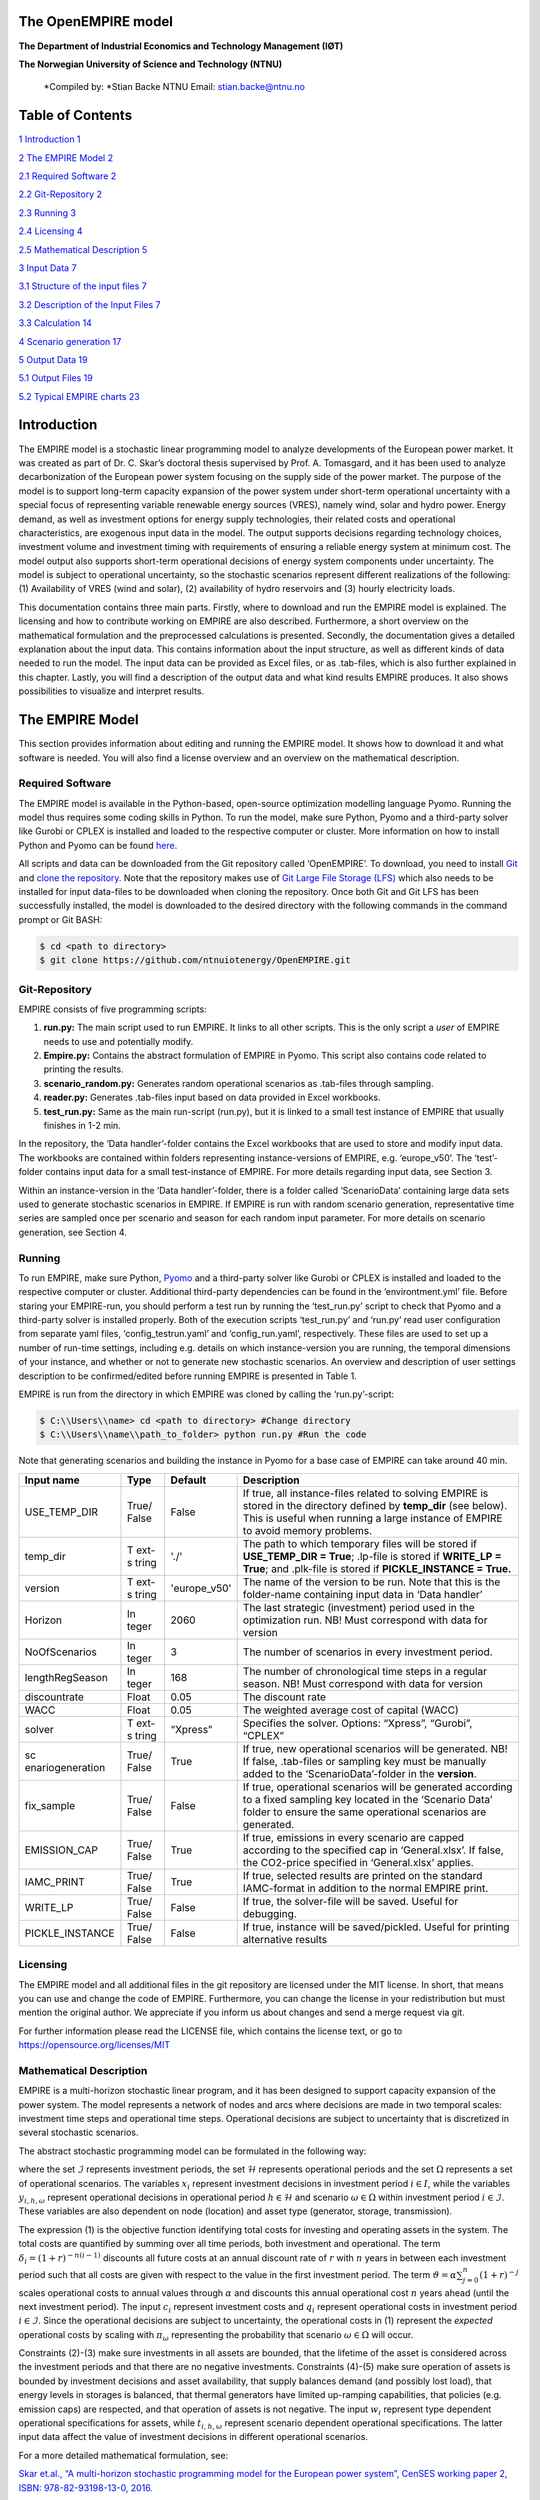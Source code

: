 The OpenEMPIRE model
====================

.. image:: images/image1.png 
    :alt: NTNU – Store norske leksikon                                 
    :width: 1.75972in                                                  
    :height: 0.33429in                                                 
                                                                          

**The Department of Industrial Economics and Technology Management (IØT)**
                                                               
**The Norwegian University of Science and Technology (NTNU)**         
   
    *Compiled by:                                                       
    *\ Stian Backe                                                      
    NTNU                                                                
    Email: stian.backe@ntnu.no                                          
                                                                        
.. image:: images/image2.png 
    :width: 5.72302in                                                  
    :height: 4.73082in                                                 
   

Table of Contents
=================

`1 Introduction <#introduction>`__ `1 <#introduction>`__

`2 The EMPIRE Model <#the-empire-model>`__ `2 <#the-empire-model>`__

`2.1 Required Software <#required-software>`__
`2 <#required-software>`__

`2.2 Git-Repository <#git-repository>`__ `2 <#git-repository>`__

`2.3 Running <#running>`__ `3 <#running>`__

`2.4 Licensing <#licensing>`__ `4 <#licensing>`__

`2.5 Mathematical Description <#mathematical-description>`__
`5 <#mathematical-description>`__

`3 Input Data <#input-data>`__ `7 <#input-data>`__

`3.1 Structure of the input files <#structure-of-the-input-files>`__
`7 <#structure-of-the-input-files>`__

`3.2 Description of the Input Files <#description-of-the-input-files>`__
`7 <#description-of-the-input-files>`__

.. `3.2.1 Sets <#sets>`__ `7 <#sets>`__

.. `3.2.2 Generator <#generator>`__ `8 <#generator>`__

.. `3.2.3 Nodes <#nodes>`__ `10 <#nodes>`__

.. `3.2.4 General <#general>`__ `11 <#general>`__

.. `3.2.5 Storages <#storages>`__ `11 <#storages>`__

.. `3.2.6 Transmission <#transmission>`__ `13 <#transmission>`__

`3.3 Calculation <#calculation>`__ `14 <#calculation>`__

`4 Scenario generation <#scenario-generation>`__
`17 <#scenario-generation>`__

`5 Output Data <#output-data>`__ `19 <#output-data>`__

`5.1 Output Files <#output-files>`__ `19 <#output-files>`__

.. `5.1.1 results_objective.csv <#results_objective.csv>`__
.. `19 <#results_objective.csv>`__

.. `5.1.2
.. results_output_curtailed_prod.csv <#results_output_curtailed_prod.csv>`__
.. `19 <#results_output_curtailed_prod.csv>`__

.. `5.1.3 results_output_EuropePlot.csv <#results_output_europeplot.csv>`__
.. `19 <#results_output_europeplot.csv>`__

.. `5.1.4
.. results_output_EuropeSummary.csv <#results_output_europesummary.csv>`__
.. `20 <#results_output_europesummary.csv>`__

.. `5.1.5 results_output_gen.csv <#results_output_gen.csv>`__
.. `20 <#results_output_gen.csv>`__

.. `5.1.6
.. results_output_Operational.csv <#results_output_operational.csv>`__
.. `21 <#results_output_operational.csv>`__

.. `5.1.7 results_output_stor.csv <#results_output_stor.csv>`__
.. `21 <#results_output_stor.csv>`__

.. `5.1.8
.. results_output_transmision.csv <#results_output_transmision.csv>`__
.. `22 <#results_output_transmision.csv>`__

.. `5.1.9
.. results_output_transmision_operational.csv <#results_output_transmision_operational.csv>`__
.. `22 <#results_output_transmision_operational.csv>`__

`5.2 Typical EMPIRE charts <#typical-empire-charts>`__
`23 <#typical-empire-charts>`__

.. `5.2.1
.. results_output_curtailed_prod.csv <#results_output_curtailed_prod.csv-1>`__
.. `23 <#results_output_curtailed_prod.csv-1>`__

.. `5.2.2
.. results_output_EuropePlot.csv <#results_output_europeplot.csv-1>`__
.. `24 <#results_output_europeplot.csv-1>`__

.. `5.2.3
.. results_output_EuropeSummary.csv <#results_output_europesummary.csv-1>`__
.. `24 <#results_output_europesummary.csv-1>`__

.. `5.2.4
.. results_output_transmision.csv <#results_output_transmision.csv-1>`__
.. `25 <#results_output_transmision.csv-1>`__

Introduction
============

The EMPIRE model is a stochastic linear programming model to analyze developments of the European power market. It was created as part of Dr. C. Skar’s doctoral thesis supervised by Prof. A. Tomasgard, and it has been used to analyze decarbonization of the European power system focusing on the supply side of the power market. The purpose of the model is to support long-term capacity expansion of the power system under short-term operational uncertainty with a special focus of representing variable renewable energy sources (VRES), namely wind, solar and hydro power. Energy demand, as well as investment options for energy supply technologies, their related costs and operational characteristics, are exogenous input data in the model. The output supports decisions regarding technology choices, investment volume and investment timing with requirements of ensuring a reliable energy system at minimum cost. The model output also supports short-term operational decisions of energy system components under uncertainty. The model is subject to operational uncertainty, so the stochastic scenarios represent different realizations of the following: (1) Availability of VRES (wind and solar), (2) availability of hydro reservoirs and (3) hourly electricity loads.

This documentation contains three main parts. Firstly, where to download and run the EMPIRE model is explained. The licensing and how to contribute working on EMPIRE are also described. Furthermore, a short overview on the mathematical formulation and the preprocessed calculations is presented. Secondly, the documentation gives a detailed explanation about the input data. This contains information about the input structure, as well as different kinds of data needed to run the model. The input data can be provided as Excel files, or as .tab-files, which is also further explained in this chapter. Lastly, you will find a description of the output data and what kind results EMPIRE produces. It also shows possibilities to visualize and interpret results.

The EMPIRE Model
================

This section provides information about editing and running the EMPIRE model. It shows how to download it and what software is needed. You will also find a license overview and an overview on the mathematical description.

Required Software
-----------------

The EMPIRE model is available in the Python-based, open-source optimization modelling language Pyomo. Running the model thus requires some coding skills in Python. To run the model, make sure Python, Pyomo and a third-party solver like Gurobi or CPLEX is installed and loaded to the respective computer or cluster. More information on how to install Python and Pyomo can be found `here <http://www.pyomo.org/installation>`__.

All scripts and data can be downloaded from the Git repository called ‘OpenEMPIRE’. To download, you need to install `Git <https://git-scm.com/>`__ and `clone the repository. <https://git-scm.com/book/en/v2/Git-Basics-Getting-a-Git-Repository>`__ Note that the repository makes use of `Git Large File Storage (LFS) <https://git-lfs.github.com/>`__ which also needs to be installed for input data-files to be downloaded when cloning the repository. Once both Git and Git LFS has been successfully installed, the model is downloaded to the desired directory with the following commands in the command prompt or Git BASH:

.. code-block:: console

    $ cd <path to directory>
    $ git clone https://github.com/ntnuiotenergy/OpenEMPIRE.git

Git-Repository
--------------

EMPIRE consists of five programming scripts:

(1) **run.py:** The main script used to run EMPIRE. It links to all other scripts. This is the only script a *user* of EMPIRE needs to use and potentially modify.

(2) **Empire.py:** Contains the abstract formulation of EMPIRE in Pyomo. This script also contains code related to printing the results.

(3) **scenario_random.py:** Generates random operational scenarios as .tab-files through sampling.

(4) **reader.py:** Generates .tab-files input based on data provided in Excel workbooks.

(5) **test_run.py:** Same as the main run-script (run.py), but it is linked to a small test instance of EMPIRE that usually finishes in 1-2 min.

In the repository, the ‘Data handler’-folder contains the Excel workbooks that are used to store and modify input data. The workbooks are contained within folders representing instance-versions of EMPIRE, e.g. ‘europe_v50’. The ‘test’-folder contains input data for a small test-instance of EMPIRE. For more details regarding input data, see Section 3.

Within an instance-version in the ‘Data handler’-folder, there is a folder called ‘ScenarioData’ containing large data sets used to generate stochastic scenarios in EMPIRE. If EMPIRE is run with random scenario generation, representative time series are sampled once per scenario and season for each random input parameter. For more details on scenario generation, see Section 4.

Running 
--------

To run EMPIRE, make sure Python, `Pyomo <http://www.pyomo.org/installation>`__ and a third-party solver like Gurobi or CPLEX is installed and loaded to the respective computer or cluster. Additional third-party dependencies can be found in the ‘environtment.yml’ file. Before staring your EMPIRE-run, you should perform a test run by running the ‘test_run.py’ script to check that Pyomo and a third-party solver is installed properly. Both of the execution scripts ‘test_run.py’ and ‘run.py’ read user configuration from separate yaml files, ‘config_testrun.yaml’ and ‘config_run.yaml’, respectively. These files are used to set up a number of run-time settings, including e.g. details on which instance-version you are running, the temporal dimensions of your instance, and whether or not to generate new stochastic scenarios. An overview and description of user settings description to be confirmed/edited before running EMPIRE is presented in Table 1.

EMPIRE is run from the directory in which EMPIRE was cloned by calling the ‘run.py’-script:

.. code-block:: console

    $ C:\\Users\\name> cd <path to directory> #Change directory
    $ C:\\Users\\name\\path_to_folder> python run.py #Run the code

Note that generating scenarios and building the instance in Pyomo for a base case of EMPIRE can take around 40 min.

+------------------+-------+-----------------+-------------------------+
| Input name       | Type  | Default         | Description             |
+==================+=======+=================+=========================+
| USE_TEMP_DIR     | True/ | False           | If true, all            |
|                  | False |                 | instance-files related  |
|                  |       |                 | to solving EMPIRE is    |
|                  |       |                 | stored in the directory |
|                  |       |                 | defined by **temp_dir** |
|                  |       |                 | (see below). This is    |
|                  |       |                 | useful when running a   |
|                  |       |                 | large instance of       |
|                  |       |                 | EMPIRE to avoid memory  |
|                  |       |                 | problems.               |
+------------------+-------+-----------------+-------------------------+
| temp_dir         | T     | './'            | The path to which       |
|                  | ext-s |                 | temporary files will be |
|                  | tring |                 | stored if               |
|                  |       |                 | **USE_TEMP_DIR =        |
|                  |       |                 | True**; .lp-file is     |
|                  |       |                 | stored if **WRITE_LP =  |
|                  |       |                 | True**; and .plk-file   |
|                  |       |                 | is stored if            |
|                  |       |                 | **PICKLE_INSTANCE =     |
|                  |       |                 | True.**                 |
+------------------+-------+-----------------+-------------------------+
| version          | T     | 'europe_v50'    | The name of the version |
|                  | ext-s |                 | to be run. Note that    |
|                  | tring |                 | this is the folder-name |
|                  |       |                 | containing input data   |
|                  |       |                 | in ‘Data handler’       |
+------------------+-------+-----------------+-------------------------+
| Horizon          | In    | 2060            | The last strategic      |
|                  | teger |                 | (investment) period     |
|                  |       |                 | used in the             |
|                  |       |                 | optimization run. NB!   |
|                  |       |                 | Must correspond with    |
|                  |       |                 | data for version        |
+------------------+-------+-----------------+-------------------------+
| NoOfScenarios    | In    | 3               | The number of scenarios |
|                  | teger |                 | in every investment     |
|                  |       |                 | period.                 |
+------------------+-------+-----------------+-------------------------+
| lengthRegSeason  | In    | 168             | The number of           |
|                  | teger |                 | chronological time      |
|                  |       |                 | steps in a regular      |
|                  |       |                 | season. NB! Must        |
|                  |       |                 | correspond with data    |
|                  |       |                 | for version             |
+------------------+-------+-----------------+-------------------------+
| discountrate     | Float | 0.05            | The discount rate       |
+------------------+-------+-----------------+-------------------------+
| WACC             | Float | 0.05            | The weighted average    |
|                  |       |                 | cost of capital (WACC)  |
+------------------+-------+-----------------+-------------------------+
| solver           | T     | “Xpress”        | Specifies the solver.   |
|                  | ext-s |                 | Options: “Xpress”,      |
|                  | tring |                 | “Gurobi”, “CPLEX”       |
+------------------+-------+-----------------+-------------------------+
| sc               | True/ | True            | If true, new            |
| enariogeneration | False |                 | operational scenarios   |
|                  |       |                 | will be generated. NB!  |
|                  |       |                 | If false, .tab-files or |
|                  |       |                 | sampling key must be    |
|                  |       |                 | manually added to the   |
|                  |       |                 | ‘ScenarioData’-folder   |
|                  |       |                 | in the **version**.     |
+------------------+-------+-----------------+-------------------------+
| fix_sample       | True/ | False           | If true, operational    |
|                  | False |                 | scenarios will be       |
|                  |       |                 | generated according to  |
|                  |       |                 | a fixed sampling key    |
|                  |       |                 | located in the          |
|                  |       |                 | ‘Scenario Data’ folder  |
|                  |       |                 | to ensure the same      |
|                  |       |                 | operational scenarios   |
|                  |       |                 | are generated.          |
+------------------+-------+-----------------+-------------------------+
| EMISSION_CAP     | True/ | True            | If true, emissions in   |
|                  | False |                 | every scenario are      |
|                  |       |                 | capped according to the |
|                  |       |                 | specified cap in        |
|                  |       |                 | ‘General.xlsx’. If      |
|                  |       |                 | false, the CO2-price    |
|                  |       |                 | specified in            |
|                  |       |                 | ‘General.xlsx’ applies. |
+------------------+-------+-----------------+-------------------------+
| IAMC_PRINT       | True/ | True            | If true, selected       |
|                  | False |                 | results are printed on  |
|                  |       |                 | the standard            |
|                  |       |                 | IAMC-format in addition |
|                  |       |                 | to the normal EMPIRE    |
|                  |       |                 | print.                  |
+------------------+-------+-----------------+-------------------------+
| WRITE_LP         | True/ | False           | If true, the            |
|                  | False |                 | solver-file will be     |
|                  |       |                 | saved. Useful for       |
|                  |       |                 | debugging.              |
+------------------+-------+-----------------+-------------------------+
| PICKLE_INSTANCE  | True/ | False           | If true, instance will  |
|                  | False |                 | be saved/pickled.       |
|                  |       |                 | Useful for printing     |
|                  |       |                 | alternative results     |
+------------------+-------+-----------------+-------------------------+

Licensing
---------

The EMPIRE model and all additional files in the git repository are licensed under the MIT license. In short, that means you can use and change the code of EMPIRE. Furthermore, you can change the license in your redistribution but must mention the original author. We appreciate if you inform us about changes and send a merge request via git.

For further information please read the LICENSE file, which contains the license text, or go to https://opensource.org/licenses/MIT

Mathematical Description
------------------------

EMPIRE is a multi-horizon stochastic linear program, and it has been designed to support capacity expansion of the power system. The model represents a network of nodes and arcs where decisions are made in two temporal scales: investment time steps and operational time steps. Operational decisions are subject to uncertainty that is discretized in several stochastic scenarios.

The abstract stochastic programming model can be formulated in the following way:

.. image:: images/math_description.png
   :width: 6.29861in
   :height: 2.02986in

where the set :math:`\mathcal{I}` represents investment periods, the set :math:`\mathcal{H}` represents operational periods and the set :math:`\Omega` represents a set of operational scenarios. The variables :math:`x_{i}` represent investment decisions in investment period :math:`i \in I`, while the variables :math:`y_{i,h,\omega}` represent operational decisions in operational period :math:`h \in \mathcal{H}` and scenario :math:`\omega \in \Omega` within investment period :math:`i \in \mathcal{I}`. These variables are also dependent on node (location) and asset type (generator, storage, transmission).

The expression (1) is the objective function identifying total costs for investing and operating assets in the system. The total costs are quantified by summing over all time periods, both investment and operational. The term :math:`\delta_{i} = (1 + r)^{- n(i - 1)}` discounts all future costs at an annual discount rate of :math:`r` with :math:`n` years in between each investment period such that all costs are given with respect to the value in the first investment period. The term :math:`\vartheta = \alpha\sum_{j = 0}^{n}(1 + r)^{- j}` scales operational costs to annual values through :math:`\alpha` and discounts this annual operational cost :math:`n` years ahead (until the next investment period). The input :math:`c_{i}` represent investment costs and :math:`q_{i}` represent operational costs in investment period :math:`i \in \mathcal{I}`. Since the operational decisions are subject to uncertainty, the operational costs in (1) represent the *expected* operational costs by scaling with :math:`\pi_{\omega}` representing the probability that scenario :math:`\omega \in \Omega` will occur.

Constraints (2)-(3) make sure investments in all assets are bounded, that the lifetime of the asset is considered across the investment periods and that there are no negative investments. Constraints (4)-(5) make sure operation of assets is bounded by investment decisions and asset availability, that supply balances demand (and possibly lost load), that energy levels in storages is balanced, that thermal generators have limited up-ramping capabilities, that policies (e.g. emission caps) are respected, and that operation of assets is not negative. The input :math:`w_{i}` represent type dependent operational specifications for assets, while :math:`t_{i,h,\omega}` represent scenario dependent operational specifications. The latter input data affect the value of investment decisions in different operational scenarios.

For a more detailed mathematical formulation, see:

`Skar et.al., “A multi-horizon stochastic programming model for the
European power system”, CenSES working paper 2, ISBN: 978-82-93198-13-0,
2016. <https://www.ntnu.no/documents/7414984/202064323/1_Skar_ferdig.pdf/855f0c3c-81db-440d-9f76-cfd91af0d6f0>`__

The EMPIRE formulation supports investment decisions in power generation, storage, and transmission with an objective of minimizing total system cost, which means the model simulates perfect competition. The strength of the model is that these investment decisions are made linked with the chronological operation of the assets to satisfy demand, and that the chronological operations are subject to uncertainty.

EMPIRE is generally used to investigate pathways for decarbonizing the power sector in Europe. However, this is instance specific, meaning the abstract model could be used for other places than Europe or other sectors than power that can be modelled as a network flow, e.g. capacity expansion of a gas system.

Input Data
==========

The EMPIRE Model reads .tab-files, which provide all needed sets and input data. For editing and storing the data, excel-files are used.

There are seven excel-files in total of which six contain indexed input data and one is to provide the indices/sets. The excel-files are sorted by the following categories: General data, generation data, country/node data, set/index data, transmission data, and storage data. These files contain multiple tables regarding for example investment costs and initial capacity. In the following, the content of the excel-files is described. The general structure of all files is given before each file and its content is presented.

Structure of the input files
----------------------------

We differentiate the structure of the data files and the set/index file. The difference between these two file types is that the data files have indices while the set file defines the indices. Every excel-file contains multiple worksheets. In every sheet, there is one data table and some additional data.

For the data files, the first row in every sheet is for the source, i.e. where the data is from. The second row provides a brief description of the data and its role in EMPIRE. The rows beneath contain the table with header and values. Therefore, the tables have the structure like the table beneath with N index columns and a value column:

+-----------------------+-------+------------------------+------------+
| Source                |       |                        |            |
+=======================+=======+========================+============+
| Description           |       |                        |            |
+-----------------------+-------+------------------------+------------+
| Column Name 1         | (…)   | Column Name N          | Value      |
+-----------------------+-------+------------------------+------------+
| Index 1.1             | (…)   | Index N.1              | value 1    |
+-----------------------+-------+------------------------+------------+
| Index 1.2             | (…)   | Index N.2              | value 2    |
+-----------------------+-------+------------------------+------------+

For the set/index files, the sheets are separated by groups. There are two different kinds of sheets. In the first kind, columns are filled with the sets/indices, and there are no source or description rows. Every sheet contains a group and every column a type of this group (e.g. group ‘Generator’ with categories of generator types). The other kind of set/index sheets contain tuples defining subsets or sets with double index, e.g. transmission connections between countries.

Description of the Input Files
------------------------------

Sets
~~~~

The set file contains indices for parameters and variables used in the model. Each sheet contains a group of sets/indices or double index sets. One can add values to these columns to expand the dimensions of an instance. Indices defined here must be consistent with the other data files or the user input in the ‘run.py’-script.

In the following, the five different groups of sets/indices and a short description of them is given:

-  **Nodes**

   This sheet contains one column. The name of the column is ‘Node’ and it contains all countries that are used in the model

-  **Storage**

   This sheet contains two columns:

   -  **Storage:** All types of storages.

   -  **Dependent Storage:** Storage types where charging/discharging capacity is dependent on the energy storage capacity

-  **Technology**

   This sheet contains all the technology groups for generators in one column. The technology groups are used to put resource restrictions on generator types using the same resource.

-  **Generators**

   This sheet contains all types of generators that can be used in the model. They may rely on the same technology.

   -  **Generator:** All types of used generators.

   -  **Hydro Generator:** All generators using hydro power.

   -  **Hydro Generator with Reservoir:** All generators using hydro power that can be regulated.

   -  **Thermal Generators:** All generators incinerating fuel to produce electricity. These generators are subject to ramping constraints.

-  **Line Type**

   This sheet contains different transmission line types in one column

..

   Additionally, there are sheets for defining double index sets. Each sheet contains two or three columns:

-  **Storage at Nodes:** Available storages per country

-  **Directional Lines:** Existing/possible connections between countries

-  **Line Type of Directional Lines:** Define the line type of the transmission connections

-  **Generators of Node:** Available generators per country

-  **Generators of Technologies:** Categorize generator type by technology (resource)

Generator
~~~~~~~~~

The file ‘Generator.xlsx’ contains different data regarding the generator technologies:

-  **Capital Costs**

   *Source:* `PRIMES 2018 <https://ec.europa.eu/energy/sites/ener/files/documents/2018_06_27_technology_pathways_-_finalreportmain2.pdf>`__

   -  Capital costs per kW of all generator types in all investment periods in three columns:
      -  Index: Generator type
      -  Index: Period
      -  Value: Total capital costs in EUR per kW (default: 0)

-  **Fixed OM Costs**

   *Source:* `PRIMES 2018 <https://ec.europa.eu/energy/sites/ener/files/documents/2018_06_27_technology_pathways_-_finalreportmain2.pdf>`__

   -  Fixed annual operation and maintenance costs for generator technologies in EUR per kW-year in three columns:
      -  Index: Generator type
      -  Index: Period
      -  Value: Fixed OM Costs in EUR per kW (default: 0)

-  **Variable OM Costs**

   *Source:* `PRIMES
   2018 <https://ec.europa.eu/energy/sites/ener/files/documents/2018_06_27_technology_pathways_-_finalreportmain2.pdf>`__

   -  Operation dependent operation and maintenance costs for generator types in EUR per MWh/h in three columns:
      -  Index: Generator type
      -  Index: Period
      -  Value: Variable OM Costs in EUR per MWh (default: 0)

-  **Fuel Costs**

   *Source:* `EC decarbonisation scenario 2016 <https://doi.org/10.1016/j.esr.2018.06.009>`__

   -  Period dependent fuel costs for generator types in EUR per GJ in three columns:
      -  Index: Generator Technology
      -  Index: Period
      -  Value: Fuel Costs in EUR per GJ (default: 0)

-  **CCS Costs TS Variable**

   *Source:* `Zero Emission Platform (ZEP) <https://www.etipbioenergy.eu/supporting-initiatives-and-platforms/related-european-technology-platforms-and-jtis/zero-emissions-platform>`__

   -  Costs of transporting and storing captured CO2 in EUR per tonCO2eq. in two columns:
      -  Index: Period
      -  Value: CCS TS costs in euro per tCO2 (default: 0)

-  **Efficiency**

   *Source:* `PRIMES 2018 <https://ec.europa.eu/energy/sites/ener/files/documents/2018_06_27_technology_pathways_-_finalreportmain2.pdf>`__

   -  Efficiency of converting fuel to electricity for generator types in each period in three columns:
      -  Index: Generator type
      -  Index: Period
      -  Value: Generator Efficiency in MWh-electricity per MWh-fuel (default: 1)

-  **Ref Initial Cap**

   *Source:* `Statistical factsheet 2018 (ENTSO-E) <https://eepublicdownloads.azureedge.net/clean-documents/Publications/Statistics/Factsheet/entsoe_sfs2018_web.pdf>`__

   -  The capacity in the reference investment period in three columns:
      -  Index: Node
      -  Index: Generator type
      -  Value: Generator Reference Initial Capacity in MW (default: 0)

-  **Scale Factor Initial Cap**

   *Source: JCR 2009*

   -  The share of capacity that retired compared to the reference period in three columns (value = 0 means no retirement of Ref Initial Cap):
      -  Index: Generator Technology
      -  Index: Period
      -  Value: Generator Retirement Factor Initial Capacity (default: 0)

-  **Initial Capacity**

   **(NB! Set to default (0) when using ‘Ref Initial Cap’ and ‘Scale
   Factor Initial Cap’)**

   -  The initial capacity in all investment periods in four columns:
      -  Index: Node
      -  Index: Generator type
      -  Index: Period
      -  Value: Generator initial Capacity in MW (default: 0)

-  **Maximum Built Capacity**

   -  Use to restrict the capacity expansion of certain technologies. The generation capacity that can maximally be built in an investment period for any country in four columns:
      -  Index: Node
      -  Index: Technology **(NB! Technology, NOT generator type)**
      -  Index: Period
      -  Value: Maximum Built Capacity in MW (default: 500 000)

-  **Maximum Installation Capacity**

   *Source: National Renewable Energy Action Plan (NREAP), Eurelectric,
   ENTSO-E + more (see workbook)*

   -  The maximum capacity that can exist of a generator technology
      (resource limit) in any country or investment period in three
      columns:
      -  Index: Node
      -  Index: Technology **(NB! Technology, NOT generator type)**
      -  Value: Maximum Installed Capacity in MW (default: 0)

-  **Ramp Rate**

   *Source: IEA, NEA*

   -  The maximum change of output from one hour to the next hour for thermal generators in two columns:
      -  Index: Thermal Generator
      -  Value: Ramp Rate (default: 0)

-  **Generator Availability**

   **(NB! Set to default (0) when the generator have stochastic availability)**

   *Source: IEA, NEA*

   -  The availability factor as a share of installed capacity for all defined generators in two columns:
      -  Index: Generator
      -  Value: Availability (default: 0)

-  **CO2 Content**

   *Source:* `IPCC <https://www.ipcc-nggip.iges.or.jp/public/2006gl/pdf/2_Volume2/V2_2_Ch2_Stationary_Combustion.pdf>`__

   -  The CO2 intensity of generator type depending on fuel in two columns:
      -  Index: Generator type
      -  Value: CO2 Content in tCO2/GJ (default: 0)

-  **Lifetime**

   *Source:* `PRIMES 2018 <https://ec.europa.eu/energy/sites/ener/files/documents/2018_06_27_technology_pathways_-_finalreportmain2.pdf>`__

   -  The lifetime of a generator type in years in two columns:
      -  Index: Generator type
      -  Value: Lifetime in years (default: 0)

Nodes
~~~~~

The file ‘Node.xlsx’ contains the data specific to all specified countries:

-  **Electric Annual Demand**

   *Source:* `EC decarbonisation scenario 2016 <https://doi.org/10.1016/j.esr.2018.06.009>`__ *+ NVE*

   -  The annual demand in nodes used to adjust hourly load profiles for future investment periods in three columns:
      -  Index: Node
      -  Index: Period
      -  Value: Annual electric demand in MWh (default: 0)

-  **Node Lost Load Cost**

   *Source:* `London School of Economics <https://www.ofgem.gov.uk/ofgem-publications/82293/london-economics-value-lost-load-electricity-gbpdf>`__

   -  The cost of not generating electricity in an hour in three columns:
      -  Index: Node
      -  Index: Period
      -  Value: Node Lost Load Cost in EUR (default: 22 000)

-  **Hydro Generator Maximum Annual Production**

   *Source: National Renewable Energy Action Plan (NREAP) from EEA, ENSTO-E, Eurelectric*

   -  The maximum production of all regulated hydro generators in a country per year in two columns:
      -  Index: Node
      -  Value: Max production in MWh

General
~~~~~~~

The file ‘General.xlsx’ contains the scale factor for all seasons and data related to emission policies:

-  **Season Scale**

   -  The scaling of each representative season to add up to a full year in two columns:
      -  Index: Season
      -  Value: Season Scale (default: 1)

-  **CO2 Cap**

   **(NB! If EMISSION_CAP = True)**

   *Source:* `A Clean Planet for all - A European strategic long-term vision for a prosperous, modern, competitive and climate neutral economy <https://ec.europa.eu/clima/policies/strategies/2050_en>`__

   -  The maximum allowed annual emissions for all countries combined in any scenario of an investment period in two columns:
      -  Index: Period
      -  Value: CO2 Cap in Mton CO2 per year (default: 5 000)

-  **CO2 Price**

   **(NB! If EMISSION_CAP = False)**

   *Source:* `EC decarbonisation scenario 2016 <https://doi.org/10.1016/j.esr.2018.06.009>`__

   -  The assumed CO2 price adding to the operational costs of CO2 emitting generators in two columns:
      -  Index: Period
      -  Value: CO2 price in EUR per tCO2 (default: 0)

Storages
~~~~~~~~

The file ‘Storage.xlsx’ contains data regarding the storage technologies:

-  **Power Initial Capacity**

   *Source:* `Statistical factsheet 2018 (ENTSO-E) <https://eepublicdownloads.azureedge.net/clean-documents/Publications/Statistics/Factsheet/entsoe_sfs2018_web.pdf>`__

   -  The initial capacity of charging/discharging storage capacity for a period in four columns:
      -  Index: Nodes
      -  Index: Storage Types
      -  Index: Period
      -  Value: Initial Capacity in MW (default: 0)

-  **Power Capital Costs**

   *Source: Battery cost medish (Cole et al 2016)*

   -  The capital cost for investing in charging/discharging storage capacity in three columns:
      -  Index: Storage Type
      -  Index: Period
      -  Value: Capital Cost in Euro per kW (default: 0)

-  **Power Fixed OM Costs**

   *Source: Battery cost medish (Cole et al 2016)*

   -  The fixed operation and maintenance cost for investing in charging/discharging storage capacity in three columns:
      -  Index: Storage Type
      -  Index: Period
      -  Value: Fixed OM Costs in Euro per kW (default: 0)

-  **Power Max Built Capacity**

   -  The maximum capacity of charging/discharging storage capacity that can be built in a period in four columns:
      -  Index: Nodes
      -  Index: Storage Types
      -  Index: Period
      -  Value: Max Built Capacity in MW (default: 500 000)

-  **Power Max Installed Capacity**

   *Source: Eurelectric, ISO, ENTSO-E, ZEP (+50% of installed capacity)*

   -  The maximum installed charging/discharging storage capacity in any period in three columns:
      -  Index: Nodes
      -  Index: Storage Types
      -  Value: Max installed Capacity in MW (default: 0)

-  **Energy Capital Costs**

   *Source: Battery cost medish (Cole et al 2016)*

   -  The capital cost for investing in energy storage capacity in three columns:
      -  Index: Storage Type
      -  Index: Period
      -  Value: Capital Cost in EUR per kWh (default: 0)

-  **Energy Fixed OM Costs**

   *Source: Battery cost medish (Cole et al 2016)*
   -  The fixed operation and maintenance cost for investing in energy storage capacity in three columns:
      -  Index: Storage Type
      -  Index: Period
      -  Value: Fixed OM Costs in EUR per kWh (default: 0)

-  **Energy Initial Capacity**

   *Source: Eurelectric, ISO, ENTSO-E, ZEP*

   -  The initial energy storages capacity in a period in four columns:
      -  Index: Nodes
      -  Index: Storage Types
      -  Index: Period
      -  Value: Initial Capacity in MWh (default: 0)

-  **Energy max Built Capacity**

   -  The maximum energy storage capacity that can be built in a period in four columns:
      -  Index: Nodes
      -  Index: Storage Types
      -  Index: Period
      -  Value: Max Built Capacity in MWh (default: 500 000)

-  **Energy Max Installed Capacity**

   *Source: Eurelectric: 'Hydro in Europe: Powering Renewables' (+10% of existing capacity)*

   -  The maximum installed energy storage capacity in any period in three columns:
      -  Index: Nodes
      -  Index: Storage Types
      -  Value: Max installed Capacity in MWh (default: 0)

-  **Storage Initial Energy Level**

   -  The initial energy level of a storage as a percentage of the installed energy capacity in two columns:
      -  Index: Storage Type
      -  Value: Initial Energy Level as percentage of Installed Energy Capacity (default: 0)

-  **Storage Charge Efficiency**

   -  The efficiency of charging a storage (non-spillage during charging) in two columns:
      -  Index: Storage Type
      -  Value: Storage Charging Efficiency (default: 1)

-  **Storage Discharge Efficiency**

   -  The efficiency of discharging a storage (non-spillage during discharging) in two columns:
      -  Index: Storage Type
      -  Value: Storage Discharging Efficiency (default: 1)

-  **Storage Power to Energy**

   -  The required ratio between installed power and energy storage for dependent storage in two columns:
      -  Index: Dependent Storage Type
      -  Value: Storage Ratio (default: 1)

-  **Storage Bleed Efficiency**

   -  The hourly percentage of spillage (self-discharge) in two columns (value = 1 means no self-discharge):
      -  Index: Storage Type
      -  Value: Storage Bleed Efficiency (default: 1)

-  **Lifetime**

   *Source: Battery cost medish (Cole et al 2016)*

   -  Lifetime of storage types in years in two columns:
      -  Index: Storage Type
      -  Value: Lifetime in years (default: 0)

Transmission
~~~~~~~~~~~~

The file ‘Transmission.xlsx’ contains the data specific to all transmission connections between countries:

-  **Line Efficiency**

   -  The percentage of transmission that reaches destination in any time step in three columns:
      -  Index: From Node
      -  Index: To Node
      -  Value: Line Efficiency (default: 0.97)

-  **Max Install Capacity**

   *Source: ENTSO-E*

   -  The maximum allowed capacity of transmission between nodes in the given investment period in four columns:
      -  Index: From Node
      -  Index: To Node
      -  Index: Period
      -  Value: Max Install Capacity in MW (default: 0)

-  **Maximum Built Capacity**

   *Source: Distances defined by map (approx cog, normalized st BE-NL is 175)*

   -  The maximum transmission capacity that can be built in a period in four columns:
      -  Index: From Node
      -  Index: To Node
      -  Index: Period
      -  Value: Transmission Maximum Built Capacity in MW (default: 0)

-  **Length**

   -  The length of net transfer capacity between two nodes in three columns:
      -  Index: From Node
      -  Index: To Node
      -  Value: Line length in km (default: 0)

-  **Line Type Capital Costs**

   *Source: A scenario analysis for an optimal RES integration into the European transmission grid up to 2050*

   -  This sheet contains the cost per MW-km of investing in a transmission with a given line type in three columns:
      -  Index: Line Type
      -  Index: Period
      -  Value: Type Capital Costs in EUR per MW-km (default: 0)

-  **Line Type Fixed OM Cost**

   *Source: Assumed 5 % of capital cost (see Type Capital Cost)*

   -  The cost for operation and maintenance of transmission line types in three columns:
      -  Index: Line Type
      -  Index Period
      -  Value: Fixed OM Cost in EUR per MW (default: 0)

-  **Initial Capacity**

   *Source: SUSPLAN, ENTSO-E*

   -  The initial transmission capacity in a period in four columns:
      -  Index: From Node
      -  Index: To Node
      -  Index: Period
      -  Value: Transmission Initial Capacity in MW (default: 0)

-  **Lifetime**

   -  The lifetime of transmission Lines in years in three columns:
      -  Index: From Node
      -  Index: To Node
      -  Value: Lifetime in years (default: 40)

Calculation
-----------

Before building the model, calculations are performed with parts of the input data. The calculation procedures are part of the ‘Empire.py’-script. The most relevant functions are described here to explain how to the final input data is calculated\ *.*

-  **prepSceProbab_rule**

   Calculates an equiprobable scenario probability depending on the number of scenarios, :math:`|\Omega|`, per investment period:

.. math:: \pi_{\omega} = \frac{1}{|\Omega|}

-  **prepInvCost_rule**

   Calculates investment costs, :math:`{InvCost}_{p,a}`, per MW for generation-, storage-, or transmission asset :math:`a` in period\ :math:`\ p`:

.. math:: {InvCost}_{p,a} = \frac{1 - (1 + \delta)^{- min\left( \tau\left( |P| - p + 1 \right),\ \ \ L_{a} \right)}}{1 - \frac{1}{1 + \delta}}{AnnualCost}_{p,a} \bullet 1000

Where:

.. math:: {AnnualCost}_{p,a} = \frac{WACC}{1 - (1 + WACC)^{- L_{a}}}CapCost_{p,a} + FixOMCost_{p,a}

In the :math:`{InvCost}_{p,a}` calculation, :math:`\delta` is the discount rate, :math:`\tau` is the number of leap years in between each investment period, :math:`|P|` is the total number of investment periods, and :math:`L_{a}` is the lifetime of the asset in years. Note that the discount term makes sure investment costs are not paid for asset lifetime that is not considered by the model horizon :math:`|P|`. The :math:`CapCost_{p,a}` for any transmission connection is also scaled with its length.

For CCS generators, additional fixed transportation- and storage costs, :math:`{FixT\& SCost}_{p,a}`, apply to the investment costs to ensure the handling of the captured CO2:

.. math:: {AnnualCostCCS}_{p,a} = {AnnualCost}_{p,a} + {FixT\& SCost}_{p,a} \bullet {CO2Rem}_{p,a} \bullet \frac{3.6 \bullet {CO2}_{p,a}}{\varepsilon_{a}}

In the :math:`{AnnualCostCCS}_{p,a}` calculation, :math:`{CO2Rem}_{p,a}` is the fraction of CO2 removed by CCS generator :math:`a`, :math:`{CO2}_{p,a}` is the CO2 factor in tCO2/GJ (there is 3.6 GJ/MWh), and :math:`\varepsilon_{a}` is the fuel conversion efficiency of the generator.

-  **prepOperationalCostGen_rule**

   Calculates the generator operational costs, :math:`{OpCost}_{p,g}`, for generator :math:`g` in period :math:`p`:

.. math:: {OpCost}_{p,g} = VarOMCost_{g} + \frac{3.6}{\varepsilon_{g}}\left( FuelCost_{p,g} \right)

Where :math:`VarOMCost_{g}` is the variable operation and maintenance cost of the generator, :math:`\varepsilon_{g}` is the fuel efficiency of the generator,\ :math:`\ FuelCost_{p,g}` is the fuel cost in EUR/GJ (there is 3.6 GJ/MWh).

If **EMISSION_CAP=False**, CO2 costs also apply:

.. math:: {OpCostCO2}_{p,g} = {OpCost}_{p,g} + {\frac{3.6}{\varepsilon_{g}}(CO2}_{p,g} \bullet {CO2Price}_{p,g})

where :math:`{CO2}_{p,a}` is the CO2 factor in tCO2/GJ, and :math:`{CO2Price}_{p,g}` is the CO2 price in EUR/tCO2.

For CCS generators, additional costs for handling transportation- and storage of CO2, :math:`{VarT\& SCost}_{p,g},\ `\ apply:

.. math:: {OpCostCCS}_{p,g} = {OpCost}_{p,g} + {\frac{3.6}{\varepsilon_{g}}((1 - {CO2Rem}_{p,g}) \bullet CO2}_{p,g} \bullet {CO2Price}_{p,g}

.. math:: + \ {CO2Rem}_{p,g} \bullet {{CO2}_{p,g} \bullet VarT\& SCost}_{p,g})

-  **prepInitialCapacityNodeGen_rule**

   Calculates initial capacity, :math:`InitCap_{n,g,p}`, of generator type :math:`g` in node :math:`n` and period :math:`p`:

.. math:: InitCap_{n,g,p} = RefInitCap_{n,g}(1 - ScaleInitCap_{n,g,p})

Where :math:`RefInitCap_{n,g}` is the reference initial capacity and :math:`ScaleInitCap_{n,g,p}` is the share of the reference initial capacity that has retired in that period.

-  **prepSload_rule**

   Calculates the future electricity load, :math:`\xi_{n,h,i,\omega}^{\text{load}}`, in node :math:`n`, operational time step :math:`h`, scenario :math:`\omega`, and period :math:`i`:

.. math:: \xi_{n,h,i,\omega}^{\text{load}} = \xi_{n,h,1,\omega}^{\text{load}} - \xi_{n,1,\omega}^{\text{load,avg}} + \xi_{n,i}^{\text{dem,avg}}

Where :math:`\xi_{n,h,1,\omega}^{\text{load}}` is the reference load, :math:`\xi_{n,1,\omega}^{\text{load,avg}}` is the average reference load for all operational time steps in scenario :math:`\omega` and period :math:`i`, and :math:`\xi_{n,i}^{\text{dem,avg}}` is the average demand per operational time step based on the future estimate for annual electricity demand (see Section 3.2.3).

Scenario generation
===================

This section explains the scenario generation routine implemented for the OpenEMPIRE. The routine is written in the ‘scenario_random.py’-script, and it samples chronological time steps from the raw data in the ‘ScenarioData’ folder in the version-folder in the ‘Data handling’ folder for the version to be solved. The routine is activated by choosing **scenariogeneration = True** in the ‘run.py’-script.

The scenario generation routine works as follows:

.. image:: images/algo.png
   :width: 5.26012in
   :height: 6.22979in

There are six stochastic processes that are realized in each scenario generated by the scenario generation routine:

-  The hourly availability of solar, wind onshore, wind offshore, and hydro run-of-river plants (four processes)
-  The seasonal availability of hydro regulated (one process)
-  The electric load profile (one process)

The six processes have a new realization for every operational time step, every investment period, every node, and every scenario. The new realizations are ensured by randomly picking a year to sample data for the stochastic processes. Hours are also picked random within the random year to construct representative time periods. There are more data for solar and wind than for load and hydro, hence the random year selection is separate for solar and wind (three stochastic processes) and hydro and load (three stochastic processes).

Prior to the sampling, the scenario generation routine makes four equal partitions of each year (three months each), and each partition represents a regular season that is realized for every scenario. Each regular season has a duration of one complete week, i.e. :math:`7 \bullet 24 = 168` representative hours.

In addition, there are two peak seasons, peak1 and peak2, that are also part of every scenario. The first season is sampled based on the highest combined load of all nodes in the randomly selected year. The second season is sampled based on the highest load of a single node in the randomly selected year. Since there is a limited number of years to sample from, peak seasons are likely to be the same in different scenarios and investment periods.

Output Data
===========

Output Files
------------

EMPIRE’s standard output encompasses nine .csv files Each file contains one or several tables with figures ordered by indices, e.g. year, technology, country, etc. This section describes the content of the result files.

results_objective.csv
~~~~~~~~~~~~~~~~~~~~~

Prints the objective function value. Also available in the logfile.

results_output_curtailed_prod.csv
~~~~~~~~~~~~~~~~~~~~~~~~~~~~~~~~~

Curtailed production shows the expected amount of curtailed energy from variable renewable energy sources per year in GWh in four columns:

-  Index: Node
-  Index: RESGeneratorType
-  Index: Period
-  Value: ExpectedAnnualCurtailment_GWh

results_output_EuropePlot.csv
~~~~~~~~~~~~~~~~~~~~~~~~~~~~~

Results for purposes of easy and fast visualization. There are five tables in this file:

-  *genInstalledCap_MW*

   Installed capacity for the whole Europe, per investment period and generator type:

   -  Rows: Period
   -  Columns: Generator types
   -  Value: Installed Capacity in MW for all nodes

-  *genExpectedAnnualProduction_GWh*

   Expected annual energy production for the whole Europe, per investment period and generator type:

-  Rows: Period
-  Columns: Generator types
-  Value: Expected annual electricity output in GWh for all nodes
-  *storPWInstalledCap_MW*

   Installed storage capacityfor the whole Europe, per investment period and storage type:

   -  Rows: Period
   -  Columns: Storage types
   -  Value: Installed charging/discharging capacity in MW for all nodes

-  *storENInstalledCap_MW*

   Installed energy storage capacity for the whole Europe, per investment period and storage type:

   -  Rows: Period
   -  Columns: Storage types
   -  Value: Installed energy storage capacity in MW for all nodes

-  *storExpectedAnnualDischarge_GWh*

   Expected annual storage discharge for the whole Europe, per investment period and storage type:

   -  Rows: Period
   -  Columns: Storage types

-  Value: Expected annual discharge volume in GWh for all nodes

results_output_EuropeSummary.csv
~~~~~~~~~~~~~~~~~~~~~~~~~~~~~~~~

Results for Europe as a whole. There are three tables:

-  *Europe-wide general values per year scenario:*
   -  Index: Period
   -  Index: Scenario
   -  Value: Annual CO2emissions in Tons
   -  Value: CO2 shadow price in EUR/ton (if EMISSION_CAP=True)
   -  Value: CO2 cap in Tons
   -  Value: Total annual generation in GWh
   -  Value: Average CO2-factor in ton/MWh
   -  Value: Average undiscounted hourly electricity price in EUR/MWh
   -  Value: Annual curtailment of solar, wind, and hydro run-of-river in GWh
   -  Value: Annual losses from storage handling in GWh
   -  Value: Annual losses from transmission in GWh

-  *Europe-wide generation values per year and type:*
   -  Index: Generator type
   -  Index: Period
   -  Value: Capacity built over the investment period in MW
   -  Value: Capacity installed in the investment period in MW
   -  Value: Discounted investment cost in EUR/MW
   -  Value: Expected annual production in GWh

-  *Europe-wide storage values per year and type:*
   -  Index: Storage type
   -  Index: Period
   -  Value: Charging/discharging capacity built over the investment period in MW
   -  Value: Charging/discharging capacity installed in the investment period in MW
   -  Value: Energy storage capacity built over the investment period in MW
   -  Value: Energy storage capacity installed in the investment period in MW
   -  Value: Discounted investment cost in EUR/MW-MWh
   -  Value: Expected annual discharge in GWh

results_output_gen.csv
~~~~~~~~~~~~~~~~~~~~~~

Results for generation by country, type, and year:

-  Index: Node

-  Index: Generator type

-  Index: Period

-  Value: Capacity built in the node over the investment period in MW

-  Value: Capacity installed in the node in the investment period in MW

-  Value: Discounted investment cost in EUR/MW

-  Value: Expected annual production in the node in GWh

results_output_Operational.csv
~~~~~~~~~~~~~~~~~~~~~~~~~~~~~~

Results on the hourly dispatch of electricity among all the nodes, periods, and scenarios:

-  Index: Node
-  Index: Period
-  Index: Scenario
-  Index: Season
-  Index: Hour
-  Value: All generation in MWh/h
-  Value: Original load in MWh/h
-  Value: Load after considering storage and transmission handling in MWh/h
-  Value: Production from ‘generator 1’ in MWh/h
-  Value: Production from ‘generator 2’ in MWh/h
-  (…)
-  Value: Production from ‘generator N’ in MWh/h
-  Value: Charging of all storage in the node in MWh/h
-  Value: Discharging of all storage in the node in MWh/h
-  Value: Energy stored in all storage in the node in MWh
-  Value: Losses from storage handling in MWh/h
-  Value: Sum of transmission out of the node in MWh/h
-  Value: Sum of transmission into the node in MWh/h
-  Value: Losses from transmission in MWh/h
-  Value: Load shed in MWh/h
-  Value: Undiscounted hourly shadow price of electricity in EUR/MWh/h
-  Value: Average CO2 intensity on the production in the node in kgCO2/MWh

results_output_stor.csv
~~~~~~~~~~~~~~~~~~~~~~~

Results for storage by country, type, and year:

-  Index: Node
-  Index: Storage type
-  Index: Period
-  Value: Charging/discharging capacity built in the node over the investment period in MW
-  Value: Charging/discharging capacity installed in the node in the investment period in MW
-  Value: Energy storage capacity built in the node over the investment period in MW
-  Value: Energy storage capacity installed in the node in the investment period in MW
-  Value: Discounted investment cost in EUR/MW-MWh
-  Value: Expected annual discharge in the node in GWh
-  Value: Expected annual storage handling losses in GWh

results_output_transmision.csv
~~~~~~~~~~~~~~~~~~~~~~~~~~~~~~

Results for transmission by transmission connection and year:

-  Index: Node 1
-  Index: Node 2
-  Index: Period
-  Value: Capacity built in the transmission link over the investment period in MW
-  Value: Capacity installed in the transmission link in the investment period in MW
-  Value: Discounted investment cost in EUR/MW
-  Value: Expected annual transmission volume in GWh
-  Value: Expected annual transmission losses in GWh

results_output_transmision_operational.csv
~~~~~~~~~~~~~~~~~~~~~~~~~~~~~~~~~~~~~~~~~~

Results on the hourly dispatch of transmission links among all the
nodes, periods, and scenarios:

-  Index: Node 1
-  Index: Node 2
-  Index: Period
-  Index: Season
-  Index: Scenario
-  Index: Hour
-  Value: Transmission received from Node 1 to Node 2
-  Value: Transmission losses from Node 1 to Node 2

Typical EMPIRE charts
---------------------

From most of the output files, meaningful charts can be created. Typical charts for most files are below.

.. _results_output_curtailed_prod.csv-1:

results_output_curtailed_prod.csv
~~~~~~~~~~~~~~~~~~~~~~~~~~~~~~~~~

.. image:: images/image6.png
   :width: 7.12708in
   :height: 8.35417in

.. _results_output_europeplot.csv-1:

results_output_EuropePlot.csv
~~~~~~~~~~~~~~~~~~~~~~~~~~~~~

.. image:: images/image7.png
   :width: 6.30069in
   :height: 4.62708in

.. _results_output_europesummary.csv-1:

results_output_EuropeSummary.csv
~~~~~~~~~~~~~~~~~~~~~~~~~~~~~~~~

.. image:: images/image8.png
   :width: 6.04722in
   :height: 3.94722in

.. _results_output_transmision.csv-1:

results_output_transmision.csv
~~~~~~~~~~~~~~~~~~~~~~~~~~~~~~

EMPIRE can provide the necessary data to geographically plot the intra-European energy transmission paths and capacities. In the figure below, each transmission link has its own thickness equivalent to the expected annual capacity expansion for all investment periods.

.. image:: images/results_transmission.png
   :width: 6.29861in
   :height: 6.06042in
